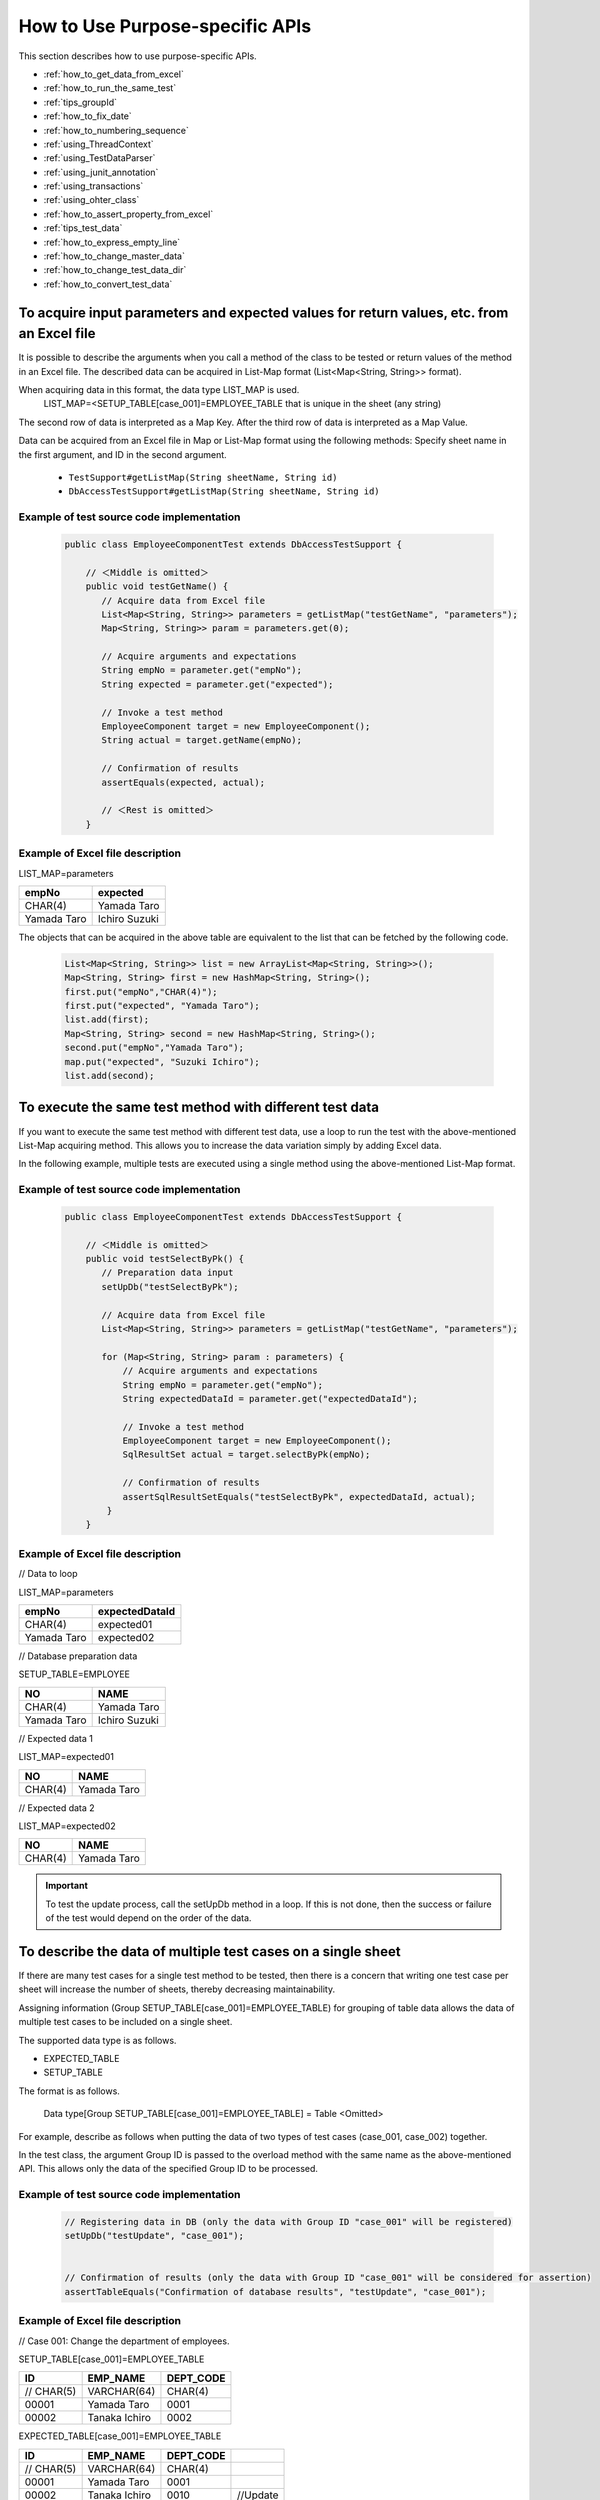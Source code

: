 
==================================
 How to Use Purpose-specific APIs
==================================

This section describes how to use purpose-specific APIs.


* :ref:`how_to_get_data_from_excel`
* :ref:`how_to_run_the_same_test`
* :ref:`tips_groupId`
* :ref:`how_to_fix_date`
* :ref:`how_to_numbering_sequence`
* :ref:`using_ThreadContext`
* :ref:`using_TestDataParser`
* :ref:`using_junit_annotation`
* :ref:`using_transactions`
* :ref:`using_ohter_class`
* :ref:`how_to_assert_property_from_excel`
* :ref:`tips_test_data`
* :ref:`how_to_express_empty_line`
* :ref:`how_to_change_master_data`
* :ref:`how_to_change_test_data_dir`
* :ref:`how_to_convert_test_data`

.. _how_to_get_data_from_excel:

---------------------------------------------------------------------------------------------
To acquire input parameters and expected values for return values, etc. from an Excel file
---------------------------------------------------------------------------------------------


It is possible to describe the arguments when you call a method of the class to be tested or return values of the method in an Excel file.
The described data can be acquired in List-Map format (List<Map<String, String>> format).

When acquiring data in this format, the data type LIST_MAP is used.
 LIST_MAP=<SETUP_TABLE[case_001]=EMPLOYEE_TABLE that is unique in the sheet (any string)

The second row of data is interpreted as a Map Key.
After the third row of data is interpreted as a Map Value.

Data can be acquired from an Excel file in Map or List-Map format using the following methods:
Specify sheet name in the first argument, and ID in the second argument.

 * ``TestSupport#getListMap(String sheetName, String id)``
 * ``DbAccessTestSupport#getListMap(String sheetName, String id)``

Example of test source code implementation
===========================================

 .. code-block:: java

    public class EmployeeComponentTest extends DbAccessTestSupport {

        // ＜Middle is omitted＞
        public void testGetName() {
           // Acquire data from Excel file
           List<Map<String, String>> parameters = getListMap("testGetName", "parameters");
           Map<String, String>> param = parameters.get(0);

           // Acquire arguments and expectations
           String empNo = parameter.get("empNo");
           String expected = parameter.get("expected");

           // Invoke a test method
           EmployeeComponent target = new EmployeeComponent();
           String actual = target.getName(empNo);

           // Confirmation of results
           assertEquals(expected, actual);

           // ＜Rest is omitted＞
        }


Example of Excel file description
===================================

LIST_MAP=parameters

============ ==============
empNo        expected
============ ==============
CHAR(4)       Yamada Taro
Yamada Taro   Ichiro Suzuki
============ ==============

The objects that can be acquired in the above table are equivalent to the list that can be fetched by the following code.

 .. code-block:: java

  List<Map<String, String>> list = new ArrayList<Map<String, String>>();
  Map<String, String> first = new HashMap<String, String>();
  first.put("empNo","CHAR(4)");
  first.put("expected", "Yamada Taro");
  list.add(first);
  Map<String, String> second = new HashMap<String, String>();
  second.put("empNo","Yamada Taro");
  map.put("expected", "Suzuki Ichiro");
  list.add(second);



.. _how_to_run_the_same_test:

----------------------------------------------------------
To execute the same test method with different test data
----------------------------------------------------------

If you want to execute the same test method with different test data, use a loop to run the test with the above-mentioned List-Map acquiring method.
This allows you to increase the data variation simply by adding Excel data.

In the following example, multiple tests are executed using a single method using the above-mentioned List-Map format.

Example of test source code implementation
===========================================

 .. code-block:: java

    public class EmployeeComponentTest extends DbAccessTestSupport {

        // ＜Middle is omitted＞
        public void testSelectByPk() {
           // Preparation data input
           setUpDb("testSelectByPk");

           // Acquire data from Excel file
           List<Map<String, String>> parameters = getListMap("testGetName", "parameters");

           for (Map<String, String> param : parameters) {
               // Acquire arguments and expectations
               String empNo = parameter.get("empNo");
               String expectedDataId = parameter.get("expectedDataId");

               // Invoke a test method
               EmployeeComponent target = new EmployeeComponent();
               SqlResultSet actual = target.selectByPk(empNo);

               // Confirmation of results
               assertSqlResultSetEquals("testSelectByPk", expectedDataId, actual);
            }
        }


Example of Excel file description
===================================


// Data to loop

LIST_MAP=parameters

=========== =================
empNo        expectedDataId
=========== =================
CHAR(4)       expected01
Yamada Taro   expected02
=========== =================


// Database preparation data

SETUP_TABLE=EMPLOYEE

=========== ==============
NO            NAME
=========== ==============
CHAR(4)      Yamada Taro
Yamada Taro  Ichiro Suzuki
=========== ==============


// Expected data 1

LIST_MAP=expected01

=========== ==============
NO            NAME
=========== ==============
CHAR(4)      Yamada Taro
=========== ==============


// Expected data 2

LIST_MAP=expected02

=========== ==============
NO            NAME
=========== ==============
CHAR(4)      Yamada Taro
=========== ==============



.. important::
  To test the update process, call the setUpDb method in a loop.
  If this is not done, then the success or failure of the test would depend on the order of the data.

.. _tips_groupId:

--------------------------------------------------------------
To describe the data of multiple test cases on a single sheet
--------------------------------------------------------------

If there are many test cases for a single test method to be tested,
then there is a concern that writing one test case per sheet will increase the number of sheets, thereby decreasing maintainability.

Assigning information (Group SETUP_TABLE[case_001]=EMPLOYEE_TABLE) for grouping of table data allows the data of multiple test cases to be included on a single sheet.

The supported data type is as follows.

* EXPECTED_TABLE
* SETUP_TABLE


The format is as follows.

 Data type[Group SETUP_TABLE[case_001]=EMPLOYEE_TABLE] = Table <Omitted>


For example, describe as follows when putting the data of two types of test cases (case_001, case_002) together.

In the test class, the argument Group ID is passed to the overload method with the same name as the above-mentioned API.
This allows only the data of the specified Group ID to be processed.



Example of test source code implementation
===========================================

 .. code-block:: java


    // Registering data in DB (only the data with Group ID "case_001" will be registered)
    setUpDb("testUpdate", "case_001");


    // Confirmation of results (only the data with Group ID "case_001" will be considered for assertion)
    assertTableEquals("Confirmation of database results", "testUpdate", "case_001");


Example of Excel file description
===================================

// Case 001: Change the department of employees.

SETUP_TABLE[case_001]=EMPLOYEE_TABLE

=========== =============== ===========
ID          EMP_NAME        DEPT_CODE
=========== =============== ===========
 // CHAR(5)  VARCHAR(64)     CHAR(4)
      00001  Yamada Taro        0001
      00002  Tanaka Ichiro      0002
=========== =============== ===========
                    
                    
EXPECTED_TABLE[case_001]=EMPLOYEE_TABLE

=========== =============== =========== ========
ID          EMP_NAME        DEPT_CODE
=========== =============== =========== ========
 // CHAR(5)  VARCHAR(64)     CHAR(4)
      00001  Yamada Taro        0001
      00002  Tanaka Ichiro      0010    //Update
=========== =============== =========== ========


//Case 002: Change the name of employees.
                    
SETUP_TABLE[case_002]=EMPLOYEE_TABLE

=========== =============== ===========
ID           EMP_NAME       DEPT_CODE
=========== =============== ===========
 // CHAR(5)  VARCHAR(64)     CHAR(4)
      00001  Yamada Taro         0001
      00002  Tanaka Ichiro       0002
=========== =============== ===========

                    
EXPECTED_TABLE[case_002]=EMPLOYEE_TABLE 

=========== =============== =========== =========
ID          EMP_NAME        DEPT_CODE
=========== =============== =========== =========
 // CHAR(5)  VARCHAR(64)      CHAR(4)
      00001  Satou Taro         0001    //Update
      00002  Tanaka Ichiro      0002
=========== =============== =========== =========

Note
========

When describing data with multiple Group IDs, the data should be described in groups based on the Group IDs, same as :ref:`auto-test-framework_multi-datatype`.
If the data is not described in groups based on the Group IDs, then reading of the data is aborted in the middle and the test is not executed correctly.

.. _how_to_fix_date:

---------------------------------------------------------
To fix the system date and time to a value of your choice
---------------------------------------------------------
In the case of items such as registration date and time, or update date and time, for which system date is set, it is not possible to check with an automated test that the set value is correct since the expected result changes depending on the date when the test is routinely executed.
Therefore, this framework provides a function to configure a fixed value for the system date.By using this function, it is possible to check with an automated test that the set value is correct, even for items having system date set.

In the Nablarch Application Framework, the implementation class of the SystemTimeProvider interface provides the system date and time. By replacing this implementation class with a testing class that returns a fixed value, it is possible to return the system date and time of your choice.


Configuration file example
===========================

In the component configuration file, specify FixedSystemTimeProvider at the place where implementation class
of the SystemTimeProvider interface is specified, and configure the date and time of your choice as its property.
For example, configure as follows when the system date and time is September 14, 2010 12:34:56.

.. code-block:: xml

  <component name="systemTimeProvider"
      class="nablarch.test.FixedSystemTimeProvider">
    <property name="fixedDate" value="20100913123456" />
  </component>

    

+-----------------------+--------------------------------------------------------------------------------+
|property name          |Settings                                                                        |
+=======================+================================================================================+
|fixedDate              |Specify the date and time as a string that matches one of the following formats:|
|                       | * yyyyMMddHHmmss (12 digits)                                                   |
|                       | * yyyyMMddHHmmssSSS (15 digits)                                                |
+-----------------------+--------------------------------------------------------------------------------+
  
.. code-block:: java 
     
     // Acquire system date and time
     SystemTimeProvider provider = (SystemTimeProvider) SystemRepository.getObject("systemTimeProvider");      
     Date now = provider.getDate();


.. _how_to_numbering_sequence:

--------------------------------------------------------
To test the numbering that uses sequence objects
--------------------------------------------------------
When sequence objects are used for numbering values, it is not possible to set an expected value since the value that will be numbered next cannot be predicted in advance.
Therefore, this framework provides a function to replace the numbering process that uses sequence objects, with table numbering, simply by a change in the configuration file.
By using this function, it is possible to check that the numbering is done correctly.

The procedure is as follows:

 | (1) Set up preparation data in a table.
 | (2) Set the expected values based on the values configured in the table.

Configuration example and use case are shown below.

Configuration file example
===========================
In this example, it is assumed that the sequence object numbering is defined in the configuration file for production, as follows:

 .. code-block:: xml

    <!-- Configuration of numbering that uses sequence objects -->
    <component name="idGenerator" class="nablarch.common.idgenerator.OracleSequenceIdGenerator">
        <property name="idTable">
            <map>
                <entry key="1101" value="SEQ_1"/> <!-- For ID1 numbering -->
                <entry key="1102" value="SEQ_2"/> <!-- For ID2 numbering -->
                <entry key="1103" value="SEQ_3"/> <!-- For ID3 numbering -->
                <entry key="1104" value="SEQ_4"/> <!-- For ID4 numbering -->
            </map>
        </property>
    </component>

In this case, in the configuration file for testing, the above configuration for production is overwritten by the configuration for table numbering.

 .. code-block:: xml

    <!-- Replace numbering configuration that uses sequence objects, with numbering configuration that uses tables -->
    <component name="idGenerator" class="nablarch.common.idgenerator.FastTableIdGenerator">
        <property name="tableName" value="TEST_SBN_TBL"/>
        <property name="idColumnName" value="ID_COL"/>
        <property name="noColumnName" value="NO_COL"/>
        <property name="dbTransactionManager" ref="dbTransactionManager" / >
    </component>

 .. tip :: For more information about setting values for table numbering, see :java:extdoc:`IdGenerator <nablarch.common.idgenerator.IdGenerator>`.

Example of Excel file description
=================================

We will explain based on an example when testing a numbering process where the ID to be numbered is 1101.

 | // Preparation data
 | // Numbering table
 | SETUP_TABLE=TEST_SBN_TBL

 =========== ============
 ID_COL      NO_COL     
 =========== ============
 1101        100
 =========== ============

 .. tip::
  Configure the preparation data in the table for numbering.
  In the preparation data, configure only those records with the ID to be numbered and are within testing scope.

 | // Expected value
 | // Numbering table
 | EXPECTED_TABLE=TEST_SBN_TBL

 =========== ============
 ID_COL      NO_COL     
 =========== ============
 1101        101
 =========== ============

 | // Expected value
 | // Table in which the numbered values are registered (the numbered value is registered in USER_ID.)
 | EXPECTED_TABLE=USER_INFO

 =========== ============ ============
 USER_ID     KANJI_NAME   KANA_NAME   
 =========== ============ ============
 0000000101  Kanji name   Kana name
 =========== ============ ============

 .. tip::
  In this example, it is assumed that the numbering process is done only once in the test.
  Therefore, the expected value is "the value in the preparation data + 1".

.. _using_ThreadContext:

-------------------------------------------------------
To configure user ID, request ID, etc. in ThreadContext
-------------------------------------------------------

In the Nablarch Application Framework, user IDs and request IDs are usually configured in advance in ThreadContext. In the case of automated testing of database access classes, values are not configured in ThreadContext since the class to be tested is invoked directly from the test class without going through the framework.


You can configure the values in ThreadContext by describing the values to be configured in an Excel file and calling the following methods:

  * ``TestSupport#setThreadContextValues(String sheetName, String id)``
  * ``DbAccessTestSupport#setThreadContextValues(String sheetName, String id)``


.. tip::

  In particular, when registering and updating the database using automatically configured items, it is necessary that the request ID and user ID are configured in ThreadContext. These values should be configured to ThreadContext before invoking the class to be tested.



Example of test source code implementation
==========================================

 .. code-block:: java

    public class DbAccessTestSample extends DbAccessTestSupport {
        // ＜Middle is omitted＞
        @Test
        public void testInsert() {
            // Configure the value for ThreadContext (specify the sheet name and ID)
            setThreadContextValues("testSelect", "threadContext");            

           // ＜Rest is omitted＞



Test data description example
=============================

Describe the data as follows in the sheet [testInsert]. (ID is optional)

LIST_MAP=threadContext

=========== ============ =============
USER_ID      REQUEST_ID   LANG
=========== ============ =============
U00001       RS000001     ja_JP
=========== ============ =============





.. _using_TestDataParser:

--------------------------------------------------------------------
To read an Excel file in any directory
--------------------------------------------------------------------
If an Excel file exists in the same directory as the test source code,
it can be read simply by specifying the sheet name, however, if you want to read a file in a different directory,
and the file can be acquired directly by using the TestDataParser implementation class directly.

An example of reading data from the file "Buz.xlsx", which exists under "/foo/bar/" is shown below.

Example of test source code implementation
==========================================

 .. code-block:: java

    TestDataParser parser = (TestDataParser) SystemRepository.getObject("testDataParser");
    List<Map<String, String>> list = parser.getListMap("/foo/bar/Baz.xlsx", "sheet001", "params");


.. _using_junit_annotation:

-----------------------------------------------------------------
To perform common processing before and after executing a test.
-----------------------------------------------------------------

By using the annotations (@Before, @After, @BeforeClass, and @AfterClass) provided in JUnit4,
it is possible to execute common processing before and after executing a test.

Note
========

The following points must be noted when using the above annotations.

Points to be noted when using @BeforeClass and @AfterClass
-----------------------------------------------------------

 * A method with the same name and the same annotations as the superclass must not be created in the subclass.
   If methods having the same name are assigned the same type of annotations, then the method of the superclass is not invoked.

 .. code-block:: java

    public class TestSuper {
        @BeforeClass
        public static void setUpBeforeClass() {
            System.out.println("super");   // Not displayed.
        }
    }

    public class TestSub extends TestSuper {   
                           
        @BeforeClass               
        public static void setUpBeforeClass() {
            // Override the superclass methods
        }                      
                               
        @Test                  
        public void test() {           
            System.out.println("test");    
        }                      
    }                                          


When the above TestSub is executed, “test” will be displayed.


.. _using_transactions:

--------------------------------------------
To use transactions other than the default
--------------------------------------------

When carrying out the unit test of a database access class, invoke the database access class from the test class.
Normally, since transaction control is not performed in the database access class, it is required to control the transaction in the test class.

Since transaction control is a routine process, a mechanism for transaction control is provided in the testing framework.If the transaction name is described in the property file, the testing framework will start the transaction before executing the test method and end the transaction after the test method ends.
This mechanism eliminates the need to explicitly start the transaction before executing a test in individual tests.Also, the transaction is ended without fail.


The procedure to use this function is as follows:
 * •	Inherit DbAccessTestSupport in the test class (This will automatically call the @Before and @After methods of the superclass).


.. _using_ohter_class:

--------------------------------------------------------
To use this framework without inheriting its class
--------------------------------------------------------

Normally, when a test class is created, the superclass provided in this framework can be inherited,
however, there are cases where the superclass of this framework cannot be inherited as it is necessary to inherit other classes, and so on. In such cases, substitution is possible by instantiating the superclass of this framework and delegating the process.

If delegation is used, it is necessary to pass a Class instance of the test class itself to the constructor.
In addition, preprocessing (@Before) and postprocessing (@After) methods need to be called explicitly.

Example of test source code implementation
===========================================

 .. code-block:: java

    public class SampleTest extends AnotherSuperClass {

        /** DbAcces test support */
        private DbAccessTestSupport dbSupport
              = new DbAccessTestSupport(getClass());
    
        /** Preprocessing */
        @Before
        public void setUp() {
            // Launch DbSupport pre-processs
            dbSupport.beginTransactions();
        }
    
        /** Post-processing */
        @After
        public void tearDown() {
            // Launch DbSupport post-process
            dbSupport.endTransactions();
        }

        @Test
        public void test() {
            // Preparation data input to database
            dbSupport.setUpDb("test");

            // ＜Middle is omitted＞
            dbSupport.assertSqlResultSetEquals("test", "id", actual);
        }
    }


.. _how_to_assert_property_from_excel:

-----------------------------------------------------------------------
To validate the properties of a class
-----------------------------------------------------------------------
Verification of properties of the class to be tested can be implemented easily.

How to describe test data is described in the same way as :ref:`how_to_get_data_from_excel`.

The data implies the property name in the second row and property value to be used at the time of verification from the third row onward.

With the following methods, it can be verified that the property value is the same as the data described in an Excel file.
The first argument is the message to be displayed in case of an error, the second is the sheet name, the third is the ID, and the fourth is the class, an array of classes, or a list of classes to be verified.

 * ``HttpRequestTestSupport#assertObjectPropertyEquals(String message, String sheetName, String id, Object actual)``
 * ``HttpRequestTestSupport#assertObjectArrayPropertyEquals(String message, String sheetName, String id, Object[] actual)``
 * ``HttpRequestTestSupport#assertObjectListPropertyEquals(String message, String sheetName, String id, List<?> actual)``


Example of test source code implementation
==========================================


 .. code-block:: java

    public class UserUpdateActionRequestTest extends HttpRequestTestSupport {
        
        @Test
        public void testRW11AC0301Normal() {
            execute("testRW11AC0301Normal", new BasicAdvice() {
                @Override
                public void afterExecute(TestCaseInfo testCaseInfo, 
                        ExecutionContext context) {
                    String message = testCaseInfo.getTestCaseName();
                    String sheetName = testCaseInfo.getSheetName();
    
                    UserForm form = (UserForm) context.getRequestScopedVar("user_form");
                    UsersEntity users = form.getUsers();
                    
                    // Validate the properties kanjiName, kanaName, and mailAddress of users.
                    assertObjectPropertyEquals(message, sheetName, "expectedUsers", users);
                }
            }
        }
        
Example of Excel file description
=================================

LIST_MAP=expectedUsers

===========    ===========   ===========================
kanjiName      kanaName      mailAddress
===========    ===========   ===========================
Kanji name      Kana name      test@anydomain.com
===========    ===========   ===========================


.. _tips_test_data:

--------------------------------------------------------
To enter whitespaces, line feeds and nulls in test data
--------------------------------------------------------

 For more information, see :ref:`special_notation_in_cell`.


\


.. _how_to_express_empty_line:

-----------------------------------
To write a blank row in test data
-----------------------------------

You may want to include a blank row in the test data, for example,
when you handle a file of variable length, etc.
Since all blank rows are ignored, you can write an empty string like
``""`` using double quotation marks of :ref:`special_notation_in_cell` to represent a blank row.

In the following example, the second record is a blank row.

**SETUP_VARIABLE=/path/to/file.csv**

 <Omitted>

+------+-------+
|name  |address|
+======+=======+
|Yamada|Tokyo  |
+------+-------+
|""    |       |
+------+-------+
|Tanaka|Osaka  |
+------+-------+

.. tip::
 You do not need to fill in all the cells with ``""`` if you want to represent a blank line.
 Only one cell of the row can be filled in.
 For readability, it is recommended to enter ``""`` in the leftmost cell.
 

.. _how_to_change_master_data:

----------------------------------------------
To conduct a test by changing the master data
----------------------------------------------

 :doc:`04_MasterDataRestore` を参照


.. _how_to_change_test_data_dir:

------------------------------------------------------
To change the directory from which test data is read
------------------------------------------------------

In the default configuration, test data is read from under ``test/java``.

To change the test data directory according to the directory configuration of the project,
add the following configuration to the component configuration file .\ [#]_\

============================ =================================================
Key                          Value
============================ =================================================
nablarch.test.resource-root  Relative path from the current directory
                             at the time of test execution \ [#]_\
============================ =================================================

\



The configuration example shown below.

.. code-block:: bash

 nablarch.test.resource-root=path/to/test-data-dir
 
\

If you want to read test data from multiple directories,
multiple paths can be specified by separating with a semicolon.
The configuration example shown below.

.. code-block:: text

 nablarch.test.resource-root=test/online;test/batch

\

.. [#]
 To change the configuration temporarily, substitution is possible by specifying the VM argument
 at the time of test execution without changing the configuration file.
 
 Example \ ``-Dnablarch.test.resource-root=path/to/test-data-dir``\

\

.. [#] 
 If more than one directory is specified, the test data detected first is read
 if there is test data with the same name.


 
.. _how_to_convert_test_data:

--------------------------------------------------------------------------
To add a routine conversion process for test data in the messaging process
--------------------------------------------------------------------------

The data written in an Excel file for test data is simply converted to a byte sequence by default using the specified encoding.
For example, when URL-encoded data is linked from other systems, it is necessary to write the URL-encoded data in an Excel file,
but it is not practical in terms of readability, maintainability, and work efficiency.

By implementing the following interface and registering it in the system repository, you can add a routine conversion process such as URL encoding.

Interface to be implemented
============================

 * ``nablarch.test.core.file.TestDataConverter`` 

Contents registered in the system repository
===============================================

============================== ===================================================================
Key                            Value
============================== ===================================================================
TestDataConverter_<data type>  Class name of the class that implements the above interface.
                               Data type is the value specified for file-type of the test data.
============================== ===================================================================

Example of system repository registration
==========================================

.. code-block:: xml

  <!-- Test data converter definition -->
  <component name="TestDataConverter_FormUrlEncoded" 
             class="please.change.me.test.core.file.FormUrlEncodedTestDataConverter"/>

Example of Excel file description
==================================

.. image:: ./_images/data_convert_example.png

When the converter specified above is implemented to perform URL encoding for each data within the cells,
it is handled in the same way as when the following data is described internally in the test framework.

.. image:: ./_images/data_convert_internal.png


.. |br| raw:: html

  <br />

